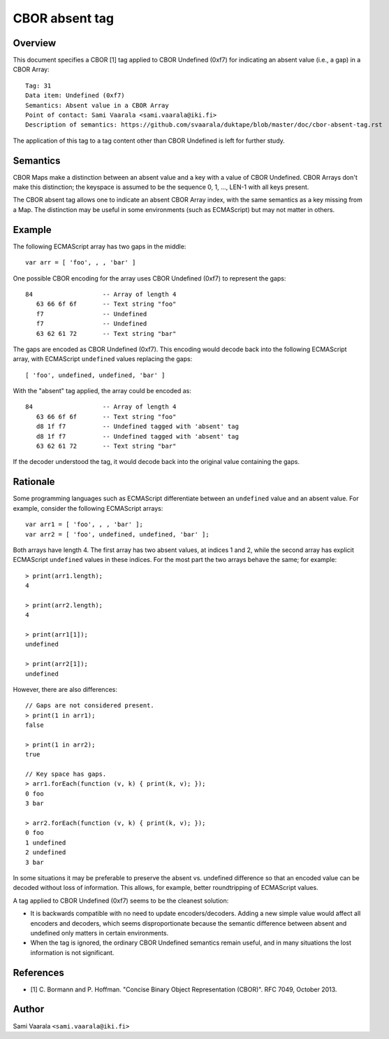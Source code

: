 ===============
CBOR absent tag
===============

Overview
========

This document specifies a CBOR [1] tag applied to CBOR Undefined (0xf7)
for indicating an absent value (i.e., a gap) in a CBOR Array::

  Tag: 31
  Data item: Undefined (0xf7)
  Semantics: Absent value in a CBOR Array
  Point of contact: Sami Vaarala <sami.vaarala@iki.fi>
  Description of semantics: https://github.com/svaarala/duktape/blob/master/doc/cbor-absent-tag.rst

The application of this tag to a tag content other than CBOR Undefined is left
for further study.

Semantics
=========

CBOR Maps make a distinction between an absent value and a key with
a value of CBOR Undefined.  CBOR Arrays don't make this distinction;
the keyspace is assumed to be the sequence 0, 1, ..., LEN-1 with all
keys present.

The CBOR absent tag allows one to indicate an absent CBOR Array index,
with the same semantics as a key missing from a Map.  The distinction
may be useful in some environments (such as ECMAScript) but may not
matter in others.

Example
=======

The following ECMAScript array has two gaps in the middle::

  var arr = [ 'foo', , , 'bar' ]

One possible CBOR encoding for the array uses CBOR Undefined (0xf7) to
represent the gaps::

  84                   -- Array of length 4
     63 66 6f 6f       -- Text string "foo"
     f7                -- Undefined
     f7                -- Undefined
     63 62 61 72       -- Text string "bar"

The gaps are encoded as CBOR Undefined (0xf7).  This encoding would decode
back into the following ECMAScript array, with ECMAScript ``undefined`` values
replacing the gaps::

  [ 'foo', undefined, undefined, 'bar' ]

With the "absent" tag applied, the array could be encoded as::

  84                   -- Array of length 4
     63 66 6f 6f       -- Text string "foo"
     d8 1f f7          -- Undefined tagged with 'absent' tag
     d8 1f f7          -- Undefined tagged with 'absent' tag
     63 62 61 72       -- Text string "bar"

If the decoder understood the tag, it would decode back into the original
value containing the gaps.

Rationale
=========

Some programming languages such as ECMAScript differentiate between an
``undefined`` value and an absent value.  For example, consider the following
ECMAScript arrays::

  var arr1 = [ 'foo', , , 'bar' ];
  var arr2 = [ 'foo', undefined, undefined, 'bar' ];

Both arrays have length 4.  The first array has two absent values, at
indices 1 and 2, while the second array has explicit ECMAScript ``undefined``
values in these indices.  For the most part the two arrays behave the same;
for example::

  > print(arr1.length);
  4

  > print(arr2.length);
  4

  > print(arr1[1]);
  undefined

  > print(arr2[1]);
  undefined

However, there are also differences::

  // Gaps are not considered present.
  > print(1 in arr1);
  false

  > print(1 in arr2);
  true

  // Key space has gaps.
  > arr1.forEach(function (v, k) { print(k, v); });
  0 foo
  3 bar

  > arr2.forEach(function (v, k) { print(k, v); });
  0 foo
  1 undefined
  2 undefined
  3 bar

In some situations it may be preferable to preserve the absent vs. undefined
difference so that an encoded value can be decoded without loss of information.
This allows, for example, better roundtripping of ECMAScript values.

A tag applied to CBOR Undefined (0xf7) seems to be the cleanest solution:

* It is backwards compatible with no need to update encoders/decoders.
  Adding a new simple value would affect all encoders and decoders, which
  seems disproportionate because the semantic difference between absent
  and undefined only matters in certain environments.

* When the tag is ignored, the ordinary CBOR Undefined semantics remain
  useful, and in many situations the lost information is not significant.

References
==========

* [1] C. Bormann and P. Hoffman. "Concise Binary Object Representation (CBOR)".
  RFC 7049, October 2013.

Author
======

Sami Vaarala ``<sami.vaarala@iki.fi>``
